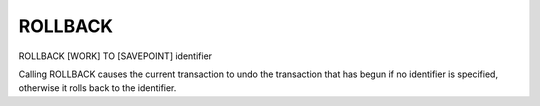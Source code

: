 ROLLBACK
========

ROLLBACK [WORK] TO [SAVEPOINT] identifier

Calling ROLLBACK causes the current transaction to undo the transaction that
has begun if no identifier is specified, otherwise it rolls back to the
identifier.

